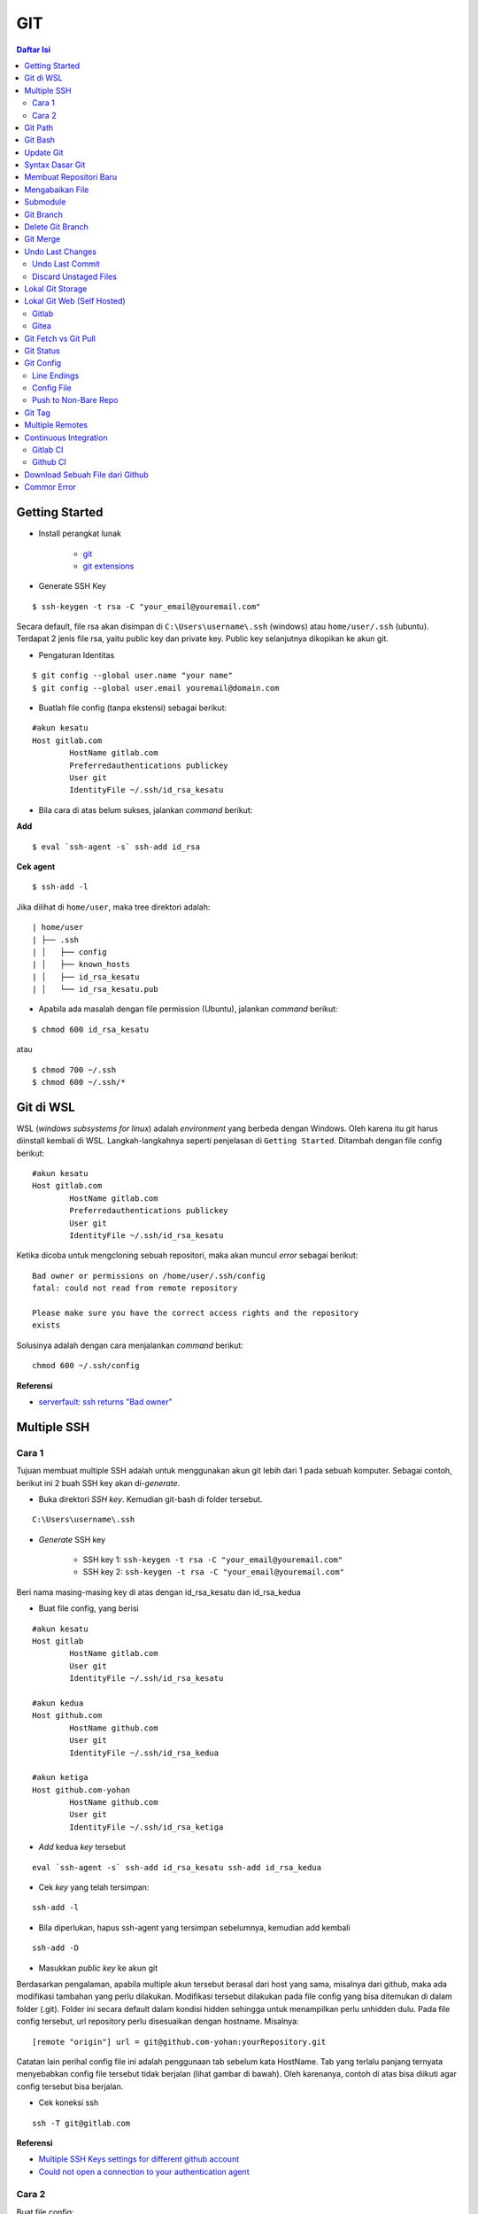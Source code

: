 GIT
====================================================================================================

.. contents:: Daftar Isi

Getting Started
----------------------------------------------------------------------------------------------------

- Install perangkat lunak

   + `git <https://git-scm.com/download/win>`_ 
   + `git extensions <https://gitextensions.github.io/>`_


- Generate SSH Key

::
	
        $ ssh-keygen -t rsa -C "your_email@youremail.com"


Secara default, file rsa akan disimpan di ``C:\Users\username\.ssh`` (windows)
atau ``home/user/.ssh`` (ubuntu). Terdapat 2 jenis file rsa, yaitu public key
dan private key. Public key selanjutnya dikopikan ke akun git.

- Pengaturan Identitas

::

    $ git config --global user.name "your name"
    $ git config --global user.email youremail@domain.com


- Buatlah file config (tanpa ekstensi) sebagai berikut:

::

        #akun kesatu
        Host gitlab.com
                HostName gitlab.com
                Preferredauthentications publickey
                User git
                IdentityFile ~/.ssh/id_rsa_kesatu

- Bila cara di atas belum sukses, jalankan *command* berikut:

**Add**

::

    $ eval `ssh-agent -s` ssh-add id_rsa

**Cek agent**

::

    $ ssh-add -l

Jika dilihat di ``home/user``, maka tree direktori adalah:

::

        | home/user
        | ├── .ssh
        | │   ├── config
        | │   ├── known_hosts
        | │   ├── id_rsa_kesatu
        | │   └── id_rsa_kesatu.pub

- Apabila ada masalah dengan file permission (Ubuntu), jalankan *command* berikut:

::

	$ chmod 600 id_rsa_kesatu 

atau

::

	$ chmod 700 ~/.ssh
	$ chmod 600 ~/.ssh/*

Git di WSL
----------------------------------------------------------------------------------------------------

WSL (*windows subsystems for linux*) adalah *environment* yang berbeda dengan
Windows. Oleh karena itu git harus diinstall kembali di WSL. Langkah-langkahnya
seperti penjelasan di ``Getting Started``.  Ditambah dengan file config berikut:

::

        #akun kesatu
        Host gitlab.com
                HostName gitlab.com
                Preferredauthentications publickey
                User git
                IdentityFile ~/.ssh/id_rsa_kesatu

Ketika dicoba untuk mengcloning sebuah repositori, maka akan muncul *error*
sebagai berikut:

::

        Bad owner or permissions on /home/user/.ssh/config
        fatal: could not read from remote repository

        Please make sure you have the correct access rights and the repository
        exists

Solusinya adalah dengan cara menjalankan *command* berikut:

::

        chmod 600 ~/.ssh/config

**Referensi**

- `serverfault: ssh returns "Bad owner"
  <https://serverfault.com/questions/253313/ssh-returns-bad-owner-or-permissions-on-ssh-config>`_


Multiple SSH
----------------------------------------------------------------------------------------------------

Cara 1
*********************************************************************************

Tujuan membuat multiple SSH adalah untuk menggunakan akun git lebih dari 1 pada
sebuah komputer. Sebagai contoh, berikut ini 2 buah SSH key akan di-*generate*.

- Buka direktori *SSH key*. Kemudian git-bash di folder tersebut.

::

        C:\Users\username\.ssh
    

- *Generate* SSH key
  
        * SSH key 1: ``ssh-keygen -t rsa -C "your_email@youremail.com"``

        * SSH key 2: ``ssh-keygen -t rsa -C "your_email@youremail.com"``
        

Beri nama masing-masing key di atas dengan id_rsa_kesatu dan id_rsa_kedua

- Buat file config, yang berisi

::

        #akun kesatu
        Host gitlab
                HostName gitlab.com
                User git
                IdentityFile ~/.ssh/id_rsa_kesatu

        #akun kedua
        Host github.com
                HostName github.com
                User git
                IdentityFile ~/.ssh/id_rsa_kedua

        #akun ketiga
        Host github.com-yohan
                HostName github.com
                User git
                IdentityFile ~/.ssh/id_rsa_ketiga

- *Add* kedua *key* tersebut

::

        eval `ssh-agent -s` ssh-add id_rsa_kesatu ssh-add id_rsa_kedua
    

- Cek *key* yang telah tersimpan:

::

        ssh-add -l
    
- Bila diperlukan, hapus ssh-agent yang tersimpan sebelumnya, kemudian add kembali

::

      ssh-add -D

- Masukkan *public key* ke akun git

Berdasarkan pengalaman, apabila multiple akun tersebut berasal dari host yang
sama, misalnya dari github, maka ada modifikasi tambahan yang perlu dilakukan.
Modifikasi tersebut dilakukan pada file config yang bisa ditemukan di dalam
folder (.git). Folder ini secara default dalam kondisi hidden sehingga untuk
menampilkan perlu unhidden dulu. Pada file config tersebut, url repository perlu
disesuaikan dengan hostname. Misalnya:

::

        [remote "origin"] url = git@github.com-yohan:yourRepository.git


Catatan lain perihal config file ini adalah penggunaan tab sebelum kata
HostName. Tab yang terlalu panjang ternyata menyebabkan config file tersebut
tidak berjalan (lihat gambar di bawah).  Oleh karenanya, contoh di atas bisa
diikuti agar config tersebut bisa berjalan.

.. image:: images/error.png


- Cek koneksi ssh

::

   ssh -T git@gitlab.com

**Referensi**

- `Multiple SSH Keys settings for different github account
  <https://gist.github.com/jexchan/2351996>`_ 
- `Could not open a connection to your authentication agent <https://stackoverflow.com/questions/17846529/could-not-open-a-connection-to-your-authentication-agent>`_

Cara 2
*********************************************************************************

Buat file config:

::

        Host *
          IdentityFile ~/.ssh/keys/%r@%h

Simpan ssh key di ~/.ssh/keys/ dengan format <user>@<host>. Contoh struktur foldernya adalah:

::

        ~/.ssh/keys/
        |__ git@github.com
        |__ git@github.com.pub

**Referensi**

- `Using separate SSH keys per host`_

Git Path
----------------------------------------------------------------------------------------------------

Supaya git bisa dijalankan di command line di windows, git harus disertakan di
``System Environment`` Windows. Path-nya sebagai berikut:

::

        C:\Program Files\Git\cmd

Git Bash
----------------------------------------------------------------------------------------------------

Git Bash merupakan sebuah terminal yang diinstall secara bersamaan dengan git.
Git bash ini bisa digunakan sebagaimana terminal pada umumnya. *Command*-nya
juga sama dengan terminal di ubuntu. Salah satu fitur yang saya sukai adalah
pengaturan ``alias`` di sistem terminal ubuntu yang juga tersedia di Git bash.
Alias ini berguna untuk menyederhanakan sebuah *command* menjadi *command* yang
namanya bisa diset sesuai dengan keinginan. Misalnya, sebuah *command*: ``git
status`` bisa menjadi ``gs``. Cara yang perlu dilakukan adalah dengan
mengaturnya di file yang bernama ``.bashrc``. Di Windows, file ini disimpan di :
``C:\Users\username\.bashrc``. 

Contoh penulisan alias:

::

        alias gs='git status'

Dengan konsep ini, kita juga bisa membuat *command* untuk menuju folder
tertentu. Misalnya ingin menuju folder D:\library\yohan, maka aliasnya:

::

        alias lib='cd /d/library/yohan'

Dengan demikian, *command* yang panjang dan sering digunakan bisa dipermudah dan
*working flow* bisa menjadi lebih cepat.       



Update Git
----------------------------------------------------------------------------------------------------

Sebelum update, cek versi terlebih dahulu di Terminal:

::

        git --version

Kemudian update dengan cara:

**Windows**

::

        git update-git-for-windows

**Linux**

::

        sudo add-apt-repository ppa:git-core/ppa -y
        sudo apt-get update
        sudo apt-get install git -y
        git --version

**Referensi**

- `Atlassian: installing and upgrading git <https://confluence.atlassian.com/bitbucketserver/installing-and-upgrading-git-776640906.html>`_
- `unix.stackexchange: update git using apt-get <https://unix.stackexchange.com/questions/33617/how-can-i-update-to-a-newer-version-of-git-using-apt-get>`_ 


Syntax Dasar Git
----------------------------------------------------------------------------------------------------


Syntax dasar untuk melakukan push dan pull melalui terminal (di windows: git
bash).

- Push

::

        $ git status
        $ git add . 
        $ git commit -m "isi pesan di sini"
        $ git push origin master
        


- Pull


::

        $ git pull origin master


**Referensi**

- `git-scm: basic syntax <https://git-scm.com/docs/gittutorial>`_

Membuat Repositori Baru
----------------------------------------------------------------------------------------------------

Ada 2 cara untuk membuat repositori git. Pertama dengan cara cloning repositori
dari remote. Kedua dengan cara menjadikan eksisting folder menjadi git
repositori. Untuk kedua langkah tersebut, langkah awalnya adalah sama, yaitu
membuat *remote repository*. Selanjutnya dapat mengikuti langkah-langkah
berikut:

- Cloning Repositori

::

    git clone "url git repository" `

- Existing Folder

::

    git init
    git remote add origin "url git repository"
    

Setelah folder dibuat dan diisi dengan files, maka selanjutnya data tersebut
bisa disimpan di *remote repository* dengan cara:

::

        git add . 
        git commit -m "initial commit"
        git push -u origin master


Mengabaikan File
----------------------------------------------------------------------------------------------------

Terkadang ada files di dalam folder git yang tidak ingin kita *push* ke
repositori. Files tersebut memungkinkan di-*ignore* dengan cara mendefinisikan
dalam sebuah file dengan ekstensi **.gitignore**.

Sebagai contoh folder yang bernama **tes** ingin diabaikan oleh git maka isi
dari file **.gitignore** adalah:

::

        # Ignore folder named 'tes'
        files/tes/


File **.gitignore** ini bisa ditempatkan di folder mana saja di dalam file git.
URL folder yang diabaikannya mengunakan URL relative terhadap file
**.gitignore**.

Submodule
----------------------------------------------------------------------------------------------------

*Command* untuk meng-*cloning* git repository sebagai submodule sebagai berikut:

::

        git submodule add [url to git repo]
        git submodule init


**Referensi**

- `Using submodules in Git - Tutorial
  <https://www.vogella.com/tutorials/GitSubmodules/article.html>`_

Git Branch
----------------------------------------------------------------------------------------------------

Ketika membuat sebuah repositori di git, maka secara default akan dibuatkan
sebuah repositori yang bernama ``master``. Repositori ini sebenarnya adalah
sebuah branch. Di dalam git, memungkinkan untuk mengcloning branch tersebut
dengan menggunakan nama branch yang baru. Dengan demikian, perubahan yang
terjadi di branch yang baru tidak langsung mengubah data di ``master``. 

Setiap commit yang dilakukan disimpan sebagai snapshot data pada commit
tersebut. Contoh snapshot commit pada branch master adalah sebagai berikut:

.. image:: images/gitbranch_initial.svg

Data tersebut bisa dilihat dengan *command*:

::

        git log --oneline

Branch master tersebut memiliki 3 buah commit. Commit yang terakhir ditandai
dengan pointer ``head``. Misalnya pada contoh ini, branch yang bernama testing
dibuat dengan cara:


::

        git branch testing

Maka akan ada 2 buah branch sebagai berikut:


.. image:: images/gitbranch_testing.svg

Sampai sini, branch testing hanya ada di lokal komputer. 

Untuk bekerja dengan branch ``testing``, jalankan *command* berikut:

::

        git checkout testing

Maka pointer head akan berpindah ke branch testing. 


.. image:: images/gitbranch_testing_head.svg

Setelah melakukan perubahan di branch testing, kemudian commitlah data tersebut
dengan cara:

::

        git add .  git commit -m "C3"

Maka history git sekarang menjadi:


.. image:: images/gitbranch_commit.svg

Selanjutnya, setelah semua pengembangan di branch testing selesai dikerjakan.
Datanya bisa digabungkan dengan branch master. Caranya adalah dengan memindahkan
pointer head ke master terlebih dahulu:

::

        git checkout master

Kemudian gabungkan dengan ``git merge``:

::

        git merge testing


Maka history git sekarang menjadi:

.. image:: images/gitbranch_final.svg


Apabila branch testing sudah tidak diperlukan lagi, branch tersebut bisa
didelete dengan cara:

::

        git branch -d testing


**Referensi**

- `Git branching
  <https://git-scm.com/book/en/v2/Git-Branching-Basic-Branching-and-Merging>`_

Delete Git Branch
----------------------------------------------------------------------------------------------------

Git Branch harus di-delete di lokal dan di remote. Caranya adalah:

- Lokal

::

        git branch -a #to see the list of branches
        git branch -d repositoryname


Catatan: Gunakan -D untuk *force delete*.

- Remote

::

        git branch -a #to see the list of branches
        git push origin --delete repositoryname

Git Merge
----------------------------------------------------------------------------------------------------

Ada 2 kondisi untuk merge, *fast-forward merge* dan *three-way merge*.

**Fast-Forward Merge**

*Fast-forward merge* terjadi ketika ada path yang linier antar branch yang mau
di-merge. 

**Three-Way Merge**

*Three-way merge* terjadi ketika path-nya tidak linear. Merge ini akan
menambahkan commit tambahan untuk menggabungkan 2 branch tersebut. 



**References**

- `Git Branching - Branches in a Nutshell
  <https://git-scm.com/book/en/v2/Git-Branching-Branches-in-a-Nutshell>`_
- `Atlassian: Merging vs Rebasing <https://www.atlassian.com/git/tutorials/merging-vs-rebasing>`_
- `git-scm: Git Branching - Rebasing <https://git-scm.com/book/en/v2/Git-Branching-Rebasing>`_
- `How to Use git Merge <https://dev.to/neshaz/how-to-use-git-merge-the-correctway-25pd>`_ 

Undo Last Changes
----------------------------------------------------------------------------------------------------

Undo Last Commit
*********************************************************************************

- *Commit* terakhir akan dihapus dari Git history

::

    $ git reset --soft HEAD~1


HEAD~1 artinya adalah me-*reset* HEAD (*commit* terakhir).

- Cek log history

::

    $ git log --oneline

**Referensi**

- `devconnected: how to undo last git commit
  <https://devconnected.com/how-to-undo-last-git-commit/>`_

Discard Unstaged Files
*********************************************************************************

::

        git checkout .. -

**Referensi**

- `stackoverflow: discard unstaged changes <https://stackoverflow.com/questions/52704/how-do-i-discard-unstaged-changes-in-git>`_ 

Lokal Git Storage
---------------------------------------------------------------------------------

**Pengertian Git dan Github/Gitlab**

Berikut ini adalah pengertian Git dan Github/Gitlab berdasarkan pemahaman saya. 

Git dan github/gitlab adalah *service* yang berbeda. Git adalah *version
control software* yang bekerja di lokal komputer. Sedangkan github/gitlab adalah
cloud service untuk penyimpanan data Git (*server*). 

Dengan konsep tersebut, saya kemudian berekperimen untuk menyimpan *remote* data
di lokal *server* dan berhasil dijalankan baik itu di Windows, Linux, dan MacOS.

**Tutorial**

Berikut ini adalah tutorialnya:

- create *remote folder* di *server*, misalnya:

**Ubuntu**

::

   $ /mnt/remoteFiles/tes

**Windows**

::

   $ /Y/remoteFiles/tes

**Windows/Ubuntu/MacOS | General path**

::

   $ ssh://username@ipaddress/path/to/remote.git

Untuk cek path dari metode ssh adalah dengan perintah ``$ pwd``. 

Semua path di atas dinamakan ``/path/to/remote`` yang akan digunakan pada *syntax* di
penjelasan berikutnya.

- jadikan sebagai git repository

::

   $ git init --bare

- create lokal repo 

::

   $ git init
   $ git remote add origin /path/to/remote

Misalnya:

::

   $ git remote add origin /mnt/remoteFiles/tes

- push to remote

::

   $ git push -u origin master

- Cloning

::

   $ git clone /path/to/remote

**Referensi**

- `tutorial from other <https://unixnme.blogspot.com/2016/07/how-to-setup-git-server-on-mac-os-x.html>`_

Lokal Git Web (Self Hosted)
---------------------------------------------------------------------------------

Gitlab
*********************************************************************************
**Install Gitlab**

Berikut ini adalah cara install Gitlab di Ubuntu 20.04:

- update

::

        $ sudo apt update

- install dependencies

::

        $ sudo apt-get install -y curl openssh-server ca-certificates

- jika ingin Gitlab untuk mengirimkan notifikasi email (optional)

::

        $ sudo apt-get install -y postfix

- install Gitlab CE

::

        $ curl -sS https://packages.gitlab.com/install/repositories/gitlab/gitlab-ce/script.deb.sh | sudo bash

::

        $ sudo apt-get install gitlab-ce

atau *command* berikut ini jika ingin menggunakan external url

::

        $ sudo EXTERNAL_URL="http://gitlabce.example.com" apt-get install gitlab-ce


- untuk konfigurasi ulang external_url atau konfigurasi lainnya, editlah file berikut

::

        $ sudo vim /etc/gitlab/gitlab.rb

- selanjutnya jalankan *command* berikut

::

        $ sudo gitlab-ctl reconfigure
        $ gitlab-ctl start
        

- akses via web browser

::

        https://your_gitlab_domain_or_server_IP

- saat pertama kali dijalankan akan diminta untuk membuat password
- *default username* adalah **root**. 


**Uninstall Gitlab**

::

        $ sudo apt-get remove gitlab-ce
        $ sudo rm -rf /var/opt/gitlab
        $ sudo pkill -f gitlab
        $ sudo rm -rf /opt/gitlab
        $ sudo rm -rf /etc/gitlab
        $ sudo rm -rf /var/opt/gitlab

Kemudian restart komputer.         

**Referensi**

- `gitlab.com: install self-managed gitlab`_
- `medium: install gitlab`_
- `konfigurasi gitlab`_

Gitea
*********************************************************************************

**Install Gitea**

Berikut ini adalah cara install Gitea di Raspberry Pi menggunakan docker-compose.yml:

- docker-compose.yml

::

	version: '2'
	services:
	  web:
	    image: kunde21/gitea-arm
	    container_name: gitea
	    environment:
	      - USER_UID=1000
	      - USER_GID=1000
	      - DB_TYPE=mysql
	      - DB_HOST=db:3306
	      - DB_USER=gitea
	      - DB_PASSWD=<yourpassword>
	    restart: always
	    volumes:
	      - ./data:/data
	    ports:
	      - "80:3000"
	      - "2200:22"
	    depends_on:
	      - db
	  db:
	    image: jsurf/rpi-mariadb
	    restart: always
	    environment:
	      - MYSQL_ROOT_PASSWORD=<yourpassword>
	      - MYSQL_DATABASE=gitea
	      - MYSQL_USER=gitea
	      - MYSQL_PASSWORD=<yourpassword>
	    volumes:
	      - ./db/:/var/lib/mysql	

- Jalankan docker compose

::

	$ docker-compose up

- Kemudian buka browser dan isi data yang diminta pada initial page

- Kemudian buatlah ssh di *client computer* dan beri nama gitea

::

	$ ssh-keygen

Kemudian buatlah config dengan isi sebagai berikut:

::

	Host gitea.ysi
	  HostName <IP Address>
	  User git
	  Port 2200
	  IdentityFile ~/.ssh/gitea 

SSH tersebut dapat dites dengan cara:

::

	$ ssh -T gitea.ysi

Perlu diperhatikan di sini bahwa ssh menggunakan port 2200 sehingga perlu
disertakan di dalam config. 


**Konfigurasi**

Konfigurasi dapat dilakukan pada file /data/gitea/conf/app.ini. 


**Referensi**

- `Gitea`_

Git Fetch vs Git Pull
---------------------------------------------------------------------------------

Syntax

::

        $ git fetch origin 

::

        $ git pull origin master

Persamaan

        Git fetch and git pull digunakan untuk mengunduh data baru dari *remote
        repository*. 

Perbedaan

        Git fetch hanya mengunduh metadata baru dari *remote repository*, tetapi
        tidak mengintegrasikan data baru ke *working files*. 

        Git pull mengunduh semua data dan mengintegrasikan data tersebut ke
        *remote repository*. 

        Dikarenakan Git pull akan mengabungkan (merge) data remote ke lokal,
        maka *merge conflict* bisa terjadi. Gunakanlah *git pull* hanya dengan
        *clean working copy*. Ini artinya tidak terdapat *local changes* sebelum
        pull. 

Referensi

- `how to use git fetch and git pull effectively <https://gitbetter.substack.com/p/how-to-use-git-fetch-and-git-pull>`_

Git Status
---------------------------------------------------------------------------------

**Fungsi**

``Git status`` berfungsi untuk menunjukkan status, misalnya sudah commit dan
push.

::

	$ git status

Git Config
---------------------------------------------------------------------------------

Line Endings
*********************************************************************************

**Isu**

Apabila git yang dibuat pertama kali di sistem operasi Windows dibuka di sistem
operasi lain dalam hal ini Linux, maka walaupun data sudah sinkron dengan
remote, ``git status`` di Linux akan menunjukkan bahwa beberapa file dalam kondisi
*modified* sehingga harus di-add dan commit. Ini dikarenakan ada isu dengan
*line endings*. Untuk mengatasi hal tersebut jalankan command berikut:

**Windows**

::

	$ git config --global core.autocrlf true

**Linux**

::

	git config --global core.autocrlf input

**Referensi**

- `git status shows all files as modified <https://github.com/microsoft/WSL/issues/184>`_
- `customizing git - git configuration`_


Config File
*********************************************************************************

*Typical config*:

::

	[core]
		repositoryformatversion = 0 
		filemode = true
		autocrlf = input
		bare = false
		logallrefupdates = true
	[remote "gitlocal"]
		url = git@gitlocal.ysi:phd/diss.git
		fetch = +refs/heads/*:refs/remotes/gitlocal/*
	[branch "master"]
		remote = gitlocal
		merge = refs/heads/master
                               
Lokasi config ada di:

::

	.git/config

Push to Non-Bare Repo    
*********************************************************************************

Secara default, repo di server adalah berupa *bare* repo. Sedangkan repo di
client yang digunakan sebagai *working repo* adalah *non-bare* repo. Push hanya
bisa dilakukan ke *bare* repo. Tetapi, hal ini bisa diubah agar push bisa
dilakukan ke *non-bare* repo dengan cara:

::

    git config --local receive.denyCurrentBranch updateInstead

Git Tag
---------------------------------------------------------------------------------

Tag biasanya digunakan untuk menandai rilis sebuah *software*. 

**Menampilkan daftar tag**

::

	$ git tag

**Membuat tag**

::

	$ git tag -a v1.0 -m "versi ke 1.0"

-m adalah untuk menambahkan pesan. Apabila tidak ditambahkan pesan, maka git
akan membuka text editor. 

**Tag commit terdahulu**

::

	$ git tag -a v1.1 9fceb02

``9fceb02``  adalah nama commit-nya. Bisa dilihat di:

::

	$ git log --oneline 

**Push tag ke remote (misalnya: github/gitlab)**

Secara *default*, git push tidak mentransfer tag ke *remote servers* seperti
github/gitlab. Untuk mempush tag, lakukan:

::

	$ git push origin v1.1

untuk mempush semua tag:

::

	$ git push origin --tags

**Delete lokal tag**

::

	$ git tag -d v1.1

**Delete remote tag**

::

	$ git push <remote> :refs/tags/v1.1
	$ git push origin :refs/tags/v1.1

atau

::

	$ git push origin --delete v1.1

**Checkout tag**

::

	$ git checkout v1.1

**Referensi**

- `Git docs: git basics - tagging`_


Multiple Remotes
---------------------------------------------------------------------------------

Remote bisa ditambahkan sebanyak yang diinginkan. 

Secara default, nama remote biasanya adalah **origin**, sehingga remote biasanya
ditambahkan dengan *command* (contoh):

::

        $ git remote add origin git@github.com:username/gitrepo.git

Nama **origin** hanya boleh satu. Untuk menambahkan remote baru, buatlah nama
remote dan url repo. Misalnya untuk menambahkan remote yang bernama
**newremote**, caranya adalah:

::

        $ git remote add newremote git@gitlab.com:username/gitrepo.git

Oleh dikarenakan ada 2 remote, perlu diperhatikan lagi alamat saat pull dan
push. 

Misalnya untuk pull dari **newremote**:

::

        $ git pull newremote master

dan untuk push ke **newremote**:

::

        $ git push newremote master


Continuous Integration
---------------------------------------------------------------------------------

Continuous Integration (CI) digunakan untuk mencompile secara otomatis program
yang ada di dalam *repository*. 

Gitlab CI
*********************************************************************************

**Contoh Gitlab CI**


Cara mengaktifkannya adalah dengan membuat file **.gitlab-ci.yml**. 

Berikut ini adalah contoh isi dari **.gitlab-ci.yml**. Isi file tersebut untuk 
mengcompile latex file. 

::

	compile_pdf:
	  image: aergus/latex
 	  script:
            - pdflatex main.tex
 	  artifacts:
   	    paths:
      	      - main.pdf


Isi file tersebut mirip dengan docker-compose.yml. Image yang digunakan pun
memang berasal dari docker image.

**Install Gitlab Runner**

Agar Gitlab CI dapat dijalankan di self-hosted Gitlab, Gitlab Runner harus
diinstall.

**Referensi**

- `assign gitlab runner`_  


Github CI
*********************************************************************************

Buatlah file .github/workflows/compile.yml. Isinya sebagai berikut:

::

	name: Build LaTeX Document
	on:
	  push:
	    paths:
	    - '**.tex'
	jobs:
	  build_latex:
	    runs-on: ubuntu-latest
	    steps:
	      - name: Set up Git repository
		uses: actions/checkout@v1
	      - name: Compile LaTeX document
		uses: xu-cheng/latex-action@master
		with:
		  root_file: main.tex
	      - name: Uplod PDF
		uses: actions/upload-artifact@v1
		with:
		  name: PDF
		  path: main.pdf


Download Sebuah File dari Github
---------------------------------------------------------------------------------

Git clone akan mendownload semua files. Untuk mendownload sebuah file, bisa
menggunakan *command* wget. Url yang digunakan adalah url sebuah file dalam
kondisi raw. Contoh:

::

	wget https://raw.githubusercontent.com/yohanfs/Git/master/Makefile

Commor Error
---------------------------------------------------------------------------------

- `Cannot open .git/FETCH_HEAD: Permission denied`_
- `Sign and send pubkey: signing failed`_










.. Referensi

.. _`Cannot open .git/FETCH_HEAD: Permission denied`: https://stackoverflow.com/questions/32378984/error-on-git-pull-error-cannot-open-git-fetch-head-permission-denied
.. _`medium: install gitlab`: https://medium.com/@thecaffeinedev/how-to-setup-and-configure-your-own-gitlab-server-on-ubuntu-20-04-73214cf63882
.. _`konfigurasi gitlab`: https://docs.gitlab.com/omnibus/settings/configuration
.. _`gitlab.com: install self-managed gitlab`: https://about.gitlab.com/install/#ubuntu
.. _`Sign and send pubkey: signing failed`: https://stackoverflow.com/questions/44250002/how-to-solve-sign-and-send-pubkey-signing-failed-agent-refused-operation
.. _`Using separate SSH keys per host`: https://ricostacruz.com/til/using-separate-ssh-keys-per-host
.. _`Gitea`: https://gitea.io/en-us/
.. _`assign gitlab runner`: https://stackoverflow.com/questions/53370840/this-job-is-stuck-because-the-project-doesnt-have-any-runners-online-assigned
.. _`Git docs: git basics - tagging`: https://git-scm.com/book/en/v2/Git-Basics-Tagging
.. _`customizing git - git configuration`: https://git-scm.com/book/en/v2/Customizing-Git-Git-Configuration
